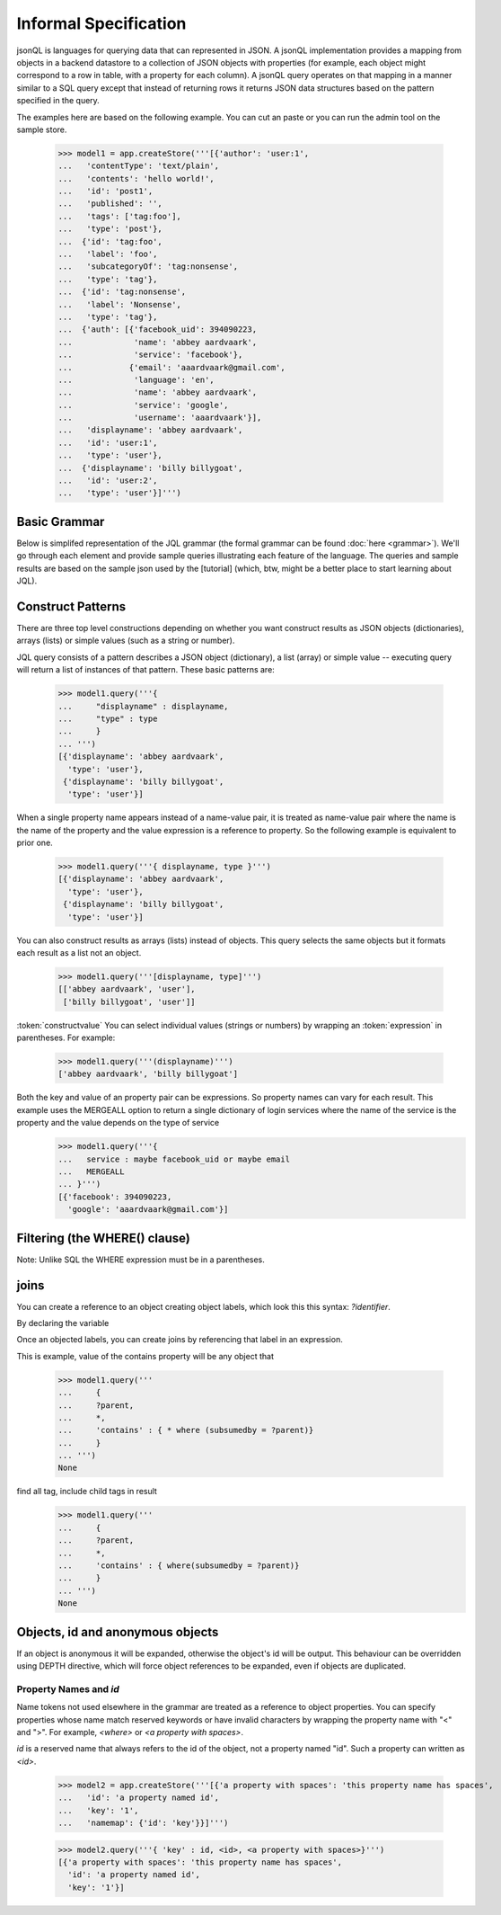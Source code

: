

Informal Specification
~~~~~~~~~~~~~~~~~~~~~~

jsonQL is languages for querying data that can represented in JSON. A jsonQL implementation provides a mapping from objects in a backend datastore to a collection of JSON objects with properties (for example, each object might correspond to a row in table, with a property for each column). A jsonQL query operates on that mapping in a manner similar to a SQL query except that instead of returning rows it returns JSON data structures based on the pattern specified in the query.

The examples here are based on the following example. You can cut an paste or you can run the admin tool on the sample store. 


 >>> model1 = app.createStore('''[{'author': 'user:1',
 ...   'contentType': 'text/plain',
 ...   'contents': 'hello world!',
 ...   'id': 'post1',
 ...   'published': '',
 ...   'tags': ['tag:foo'],
 ...   'type': 'post'},
 ...  {'id': 'tag:foo',
 ...   'label': 'foo',
 ...   'subcategoryOf': 'tag:nonsense',
 ...   'type': 'tag'},
 ...  {'id': 'tag:nonsense',
 ...   'label': 'Nonsense',
 ...   'type': 'tag'},
 ...  {'auth': [{'facebook_uid': 394090223,
 ...             'name': 'abbey aardvaark',
 ...             'service': 'facebook'},
 ...            {'email': 'aaardvaark@gmail.com',
 ...             'language': 'en',
 ...             'name': 'abbey aardvaark',
 ...             'service': 'google',
 ...             'username': 'aaardvaark'}],
 ...   'displayname': 'abbey aardvaark',
 ...   'id': 'user:1',
 ...   'type': 'user'},
 ...  {'displayname': 'billy billygoat',
 ...   'id': 'user:2',
 ...   'type': 'user'}]''')


Basic Grammar
=============

Below is simplifed representation of the JQL grammar (the formal grammar can be found :doc:`here <grammar>`). We'll go through each element and provide sample queries illustrating each feature of the language. The queries and sample results are based on the sample json used by the [tutorial] (which, btw, might be a better place to start learning about JQL). 

.. productionlist::
 query  : `constructobject` 
        :| `constructarray` 
        :| `constructvalue`
 constructobject : "{" [`label`]
                 :    (`objectitem` | `objectpair` | "*" [","])+ 
                 :     [`query_criteria`] 
                 :  "}"
 constructarray  : "[" [`label`]
                 :  (`arrayitem` [","])+ [`query_criteria`] 
                 : "]"
 constructvalue  : "(" 
                 :    `expression` [`query_criteria`] 
                 : ")"
 arrayitem       : `expression` | "*" 
 objectitem      : `propertyname` | "ID" | "*"
 objectpair      : `expression` ":" (`expression` 
                 : | `constructarray` | `constructobject`)
 propertyname    : NAME | "<" CHAR+ ">"
 query_criteria  : ["WHERE(" `expression` ")"]
                 : ["GROUPBY(" (`expression`[","])+ ")"]
                 : ["ORDERBY(" (`expression` ["ASC"|"DESC"][","])+ ")"]
                 : ["LIMIT" number]
                 : ["OFFSET" number]
                 : ["DEPTH" number]
                 : ["MERGEALL"]
 expression : `expression` "and" `expression`
            : | `expression` "or" `expression`
            : | "maybe" `expression`
            : | "not" `expression`
            : | `expression` `operator` `expression`
            : | `join`
            : | `atom`
            : | "(" `expression` ")"
 operator   : "+" | "-" | "*" | "/" | "%" | "=" | "=="
            : | "<" | "<=" | ">" | "=>" | ["not"] "in"  
 join       : "{" `expression` "}"
 atom       : `label` | `bindvar` | `constant` 
            : | `functioncall` | `propertyreference`
 label      : "?"NAME
 bindvar    : ":"NAME
 propertyreference : [`label`"."]`propertyname`["."`propertyname`]+
 functioncall : NAME([`expression`[","]]+ [NAME"="`expression`[","]]+)
 constant : STRING | NUMBER | "true" | "false" | "null"
 comments : "#" CHAR* <end-of-line> 
          : | "//" CHAR* <end-of-line> 
          : | "/*" CHAR* "*/"

Construct Patterns
==================

There are three top level constructions depending on whether you want construct results as JSON objects (dictionaries), arrays (lists) or simple values (such as a string or number).

JQL query consists of a pattern describes a JSON object (dictionary), a list (array) or simple value -- executing query will return a list of instances of that pattern. These basic patterns are:


 >>> model1.query('''{ 
 ...     "displayname" : displayname,
 ...     "type" : type
 ...     }
 ... ''')
 [{'displayname': 'abbey aardvaark',
   'type': 'user'},
  {'displayname': 'billy billygoat',
   'type': 'user'}]



When a single property name appears instead of a name-value pair, it is 
treated as name-value pair where the name is the name of the property and 
the value expression is a reference to property. So the following example is 
equivalent to prior one. 

 >>> model1.query('''{ displayname, type }''')
 [{'displayname': 'abbey aardvaark',
   'type': 'user'},
  {'displayname': 'billy billygoat',
   'type': 'user'}]



You can also construct results as arrays (lists) instead of objects. This query selects the same objects but it formats each result as a list not an object.

 >>> model1.query('''[displayname, type]''')
 [['abbey aardvaark', 'user'],
  ['billy billygoat', 'user']]



:token:`constructvalue`
You can select individual values (strings or numbers) by wrapping an :token:`expression` in parentheses. For example:

 >>> model1.query('''(displayname)''')
 ['abbey aardvaark', 'billy billygoat']


Both the key and value of an property pair can be expressions. So property names can vary for each result. This example uses the MERGEALL option to return a single dictionary of login services where the name of the service is the property and the value depends on the type of service
 >>> model1.query('''{
 ...   service : maybe facebook_uid or maybe email
 ...   MERGEALL 
 ... }''')
 [{'facebook': 394090223,
   'google': 'aaardvaark@gmail.com'}]



Filtering (the WHERE() clause)
==============================

Note: Unlike SQL the WHERE expression must be in a parentheses.



joins
=====

You can create a reference to an object creating object labels, which look this this syntax: `?identifier`. 

By declaring the variable 

Once an objected labels, you can create joins by referencing that label in an expression.

This is example, value of the contains property will be any object that

 >>> model1.query('''
 ...     {
 ...     ?parent, 
 ...     *,
 ...     'contains' : { * where (subsumedby = ?parent)}
 ...     }
 ... ''')
 None


find all tag, include child tags in result
 >>> model1.query('''
 ...     {
 ...     ?parent, 
 ...     *,
 ...     'contains' : { where(subsumedby = ?parent)}
 ...     }
 ... ''')
 None



Objects, id and anonymous objects
=================================

If an object is anonymous it will be expanded, otherwise the object's id will be output. This behaviour can be overridden using DEPTH directive, which will force object references to be expanded, even if objects are duplicated. 


Property Names and `id`
-----------------------

Name tokens not used elsewhere in the grammar are treated as a reference to object properties.
You can specify properties whose name match reserved keywords or have invalid characters by wrapping the property name with "<" and ">". For example, `<where>` or `<a property with spaces>`.

`id` is a reserved name that always refers to the id of the object, not a property named "id".
Such a property can written as `<id>`.

 >>> model2 = app.createStore('''[{'a property with spaces': 'this property name has spaces',
 ...   'id': 'a property named id',
 ...   'key': '1',
 ...   'namemap': {'id': 'key'}}]''')

 >>> model2.query('''{ 'key' : id, <id>, <a property with spaces>}''')
 [{'a property with spaces': 'this property name has spaces',
   'id': 'a property named id',
   'key': '1'}]


..  colophon: this doc was generated with "python tests/jsonqlDocTest.py --printdoc > doc/source/spec.rst"

